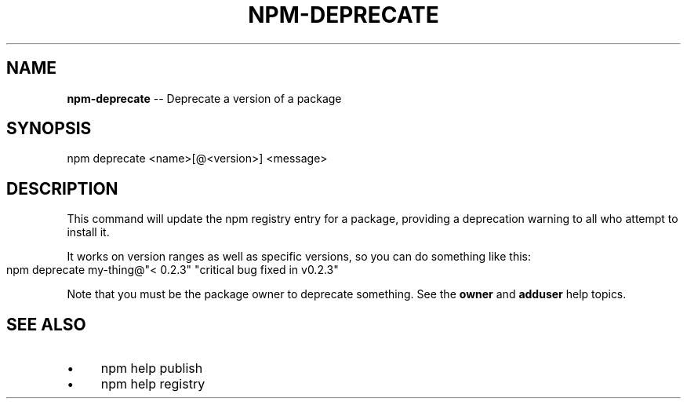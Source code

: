 .\" Generated with Ronnjs/v0.1
.\" http://github.com/kapouer/ronnjs/
.
.TH "NPM\-DEPRECATE" "1" "March 2012" "" ""
.
.SH "NAME"
\fBnpm-deprecate\fR \-\- Deprecate a version of a package
.
.SH "SYNOPSIS"
.
.nf
npm deprecate <name>[@<version>] <message>
.
.fi
.
.SH "DESCRIPTION"
This command will update the npm registry entry for a package, providing
a deprecation warning to all who attempt to install it\.
.
.P
It works on version ranges as well as specific versions, so you can do
something like this:
.
.IP "" 4
.
.nf
npm deprecate my\-thing@"< 0\.2\.3" "critical bug fixed in v0\.2\.3"
.
.fi
.
.IP "" 0
.
.P
Note that you must be the package owner to deprecate something\.  See the \fBowner\fR and \fBadduser\fR help topics\.
.
.SH "SEE ALSO"
.
.IP "\(bu" 4
npm help publish
.
.IP "\(bu" 4
npm help registry
.
.IP "" 0

